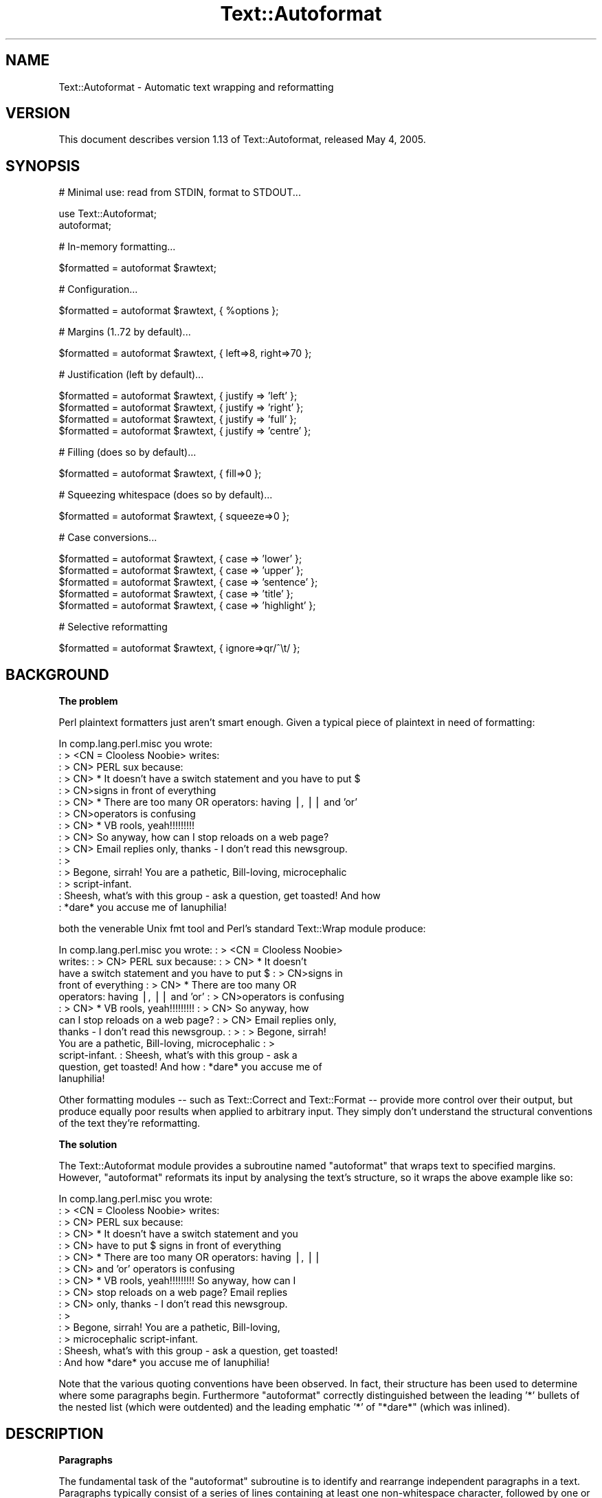 .\" Automatically generated by Pod::Man v1.37, Pod::Parser v1.3
.\"
.\" Standard preamble:
.\" ========================================================================
.de Sh \" Subsection heading
.br
.if t .Sp
.ne 5
.PP
\fB\\$1\fR
.PP
..
.de Sp \" Vertical space (when we can't use .PP)
.if t .sp .5v
.if n .sp
..
.de Vb \" Begin verbatim text
.ft CW
.nf
.ne \\$1
..
.de Ve \" End verbatim text
.ft R
.fi
..
.\" Set up some character translations and predefined strings.  \*(-- will
.\" give an unbreakable dash, \*(PI will give pi, \*(L" will give a left
.\" double quote, and \*(R" will give a right double quote.  | will give a
.\" real vertical bar.  \*(C+ will give a nicer C++.  Capital omega is used to
.\" do unbreakable dashes and therefore won't be available.  \*(C` and \*(C'
.\" expand to `' in nroff, nothing in troff, for use with C<>.
.tr \(*W-|\(bv\*(Tr
.ds C+ C\v'-.1v'\h'-1p'\s-2+\h'-1p'+\s0\v'.1v'\h'-1p'
.ie n \{\
.    ds -- \(*W-
.    ds PI pi
.    if (\n(.H=4u)&(1m=24u) .ds -- \(*W\h'-12u'\(*W\h'-12u'-\" diablo 10 pitch
.    if (\n(.H=4u)&(1m=20u) .ds -- \(*W\h'-12u'\(*W\h'-8u'-\"  diablo 12 pitch
.    ds L" ""
.    ds R" ""
.    ds C` ""
.    ds C' ""
'br\}
.el\{\
.    ds -- \|\(em\|
.    ds PI \(*p
.    ds L" ``
.    ds R" ''
'br\}
.\"
.\" If the F register is turned on, we'll generate index entries on stderr for
.\" titles (.TH), headers (.SH), subsections (.Sh), items (.Ip), and index
.\" entries marked with X<> in POD.  Of course, you'll have to process the
.\" output yourself in some meaningful fashion.
.if \nF \{\
.    de IX
.    tm Index:\\$1\t\\n%\t"\\$2"
..
.    nr % 0
.    rr F
.\}
.\"
.\" For nroff, turn off justification.  Always turn off hyphenation; it makes
.\" way too many mistakes in technical documents.
.hy 0
.if n .na
.\"
.\" Accent mark definitions (@(#)ms.acc 1.5 88/02/08 SMI; from UCB 4.2).
.\" Fear.  Run.  Save yourself.  No user-serviceable parts.
.    \" fudge factors for nroff and troff
.if n \{\
.    ds #H 0
.    ds #V .8m
.    ds #F .3m
.    ds #[ \f1
.    ds #] \fP
.\}
.if t \{\
.    ds #H ((1u-(\\\\n(.fu%2u))*.13m)
.    ds #V .6m
.    ds #F 0
.    ds #[ \&
.    ds #] \&
.\}
.    \" simple accents for nroff and troff
.if n \{\
.    ds ' \&
.    ds ` \&
.    ds ^ \&
.    ds , \&
.    ds ~ ~
.    ds /
.\}
.if t \{\
.    ds ' \\k:\h'-(\\n(.wu*8/10-\*(#H)'\'\h"|\\n:u"
.    ds ` \\k:\h'-(\\n(.wu*8/10-\*(#H)'\`\h'|\\n:u'
.    ds ^ \\k:\h'-(\\n(.wu*10/11-\*(#H)'^\h'|\\n:u'
.    ds , \\k:\h'-(\\n(.wu*8/10)',\h'|\\n:u'
.    ds ~ \\k:\h'-(\\n(.wu-\*(#H-.1m)'~\h'|\\n:u'
.    ds / \\k:\h'-(\\n(.wu*8/10-\*(#H)'\z\(sl\h'|\\n:u'
.\}
.    \" troff and (daisy-wheel) nroff accents
.ds : \\k:\h'-(\\n(.wu*8/10-\*(#H+.1m+\*(#F)'\v'-\*(#V'\z.\h'.2m+\*(#F'.\h'|\\n:u'\v'\*(#V'
.ds 8 \h'\*(#H'\(*b\h'-\*(#H'
.ds o \\k:\h'-(\\n(.wu+\w'\(de'u-\*(#H)/2u'\v'-.3n'\*(#[\z\(de\v'.3n'\h'|\\n:u'\*(#]
.ds d- \h'\*(#H'\(pd\h'-\w'~'u'\v'-.25m'\f2\(hy\fP\v'.25m'\h'-\*(#H'
.ds D- D\\k:\h'-\w'D'u'\v'-.11m'\z\(hy\v'.11m'\h'|\\n:u'
.ds th \*(#[\v'.3m'\s+1I\s-1\v'-.3m'\h'-(\w'I'u*2/3)'\s-1o\s+1\*(#]
.ds Th \*(#[\s+2I\s-2\h'-\w'I'u*3/5'\v'-.3m'o\v'.3m'\*(#]
.ds ae a\h'-(\w'a'u*4/10)'e
.ds Ae A\h'-(\w'A'u*4/10)'E
.    \" corrections for vroff
.if v .ds ~ \\k:\h'-(\\n(.wu*9/10-\*(#H)'\s-2\u~\d\s+2\h'|\\n:u'
.if v .ds ^ \\k:\h'-(\\n(.wu*10/11-\*(#H)'\v'-.4m'^\v'.4m'\h'|\\n:u'
.    \" for low resolution devices (crt and lpr)
.if \n(.H>23 .if \n(.V>19 \
\{\
.    ds : e
.    ds 8 ss
.    ds o a
.    ds d- d\h'-1'\(ga
.    ds D- D\h'-1'\(hy
.    ds th \o'bp'
.    ds Th \o'LP'
.    ds ae ae
.    ds Ae AE
.\}
.rm #[ #] #H #V #F C
.\" ========================================================================
.\"
.IX Title "Text::Autoformat 3"
.TH Text::Autoformat 3 "2005-05-04" "perl v5.8.7" "User Contributed Perl Documentation"
.SH "NAME"
Text::Autoformat \- Automatic text wrapping and reformatting
.SH "VERSION"
.IX Header "VERSION"
This document describes version 1.13 of Text::Autoformat,
released May  4, 2005.
.SH "SYNOPSIS"
.IX Header "SYNOPSIS"
.Vb 1
\& # Minimal use: read from STDIN, format to STDOUT...
.Ve
.PP
.Vb 2
\&        use Text::Autoformat;
\&        autoformat;
.Ve
.PP
.Vb 1
\& # In-memory formatting...
.Ve
.PP
.Vb 1
\&        $formatted = autoformat $rawtext;
.Ve
.PP
.Vb 1
\& # Configuration...
.Ve
.PP
.Vb 1
\&        $formatted = autoformat $rawtext, { %options };
.Ve
.PP
.Vb 1
\& # Margins (1..72 by default)...
.Ve
.PP
.Vb 1
\&        $formatted = autoformat $rawtext, { left=>8, right=>70 };
.Ve
.PP
.Vb 1
\& # Justification (left by default)...
.Ve
.PP
.Vb 4
\&        $formatted = autoformat $rawtext, { justify => 'left' };
\&        $formatted = autoformat $rawtext, { justify => 'right' };
\&        $formatted = autoformat $rawtext, { justify => 'full' };
\&        $formatted = autoformat $rawtext, { justify => 'centre' };
.Ve
.PP
.Vb 1
\& # Filling (does so by default)...
.Ve
.PP
.Vb 1
\&        $formatted = autoformat $rawtext, { fill=>0 };
.Ve
.PP
.Vb 1
\& # Squeezing whitespace (does so by default)...
.Ve
.PP
.Vb 1
\&        $formatted = autoformat $rawtext, { squeeze=>0 };
.Ve
.PP
.Vb 1
\& # Case conversions...
.Ve
.PP
.Vb 5
\&        $formatted = autoformat $rawtext, { case => 'lower' };
\&        $formatted = autoformat $rawtext, { case => 'upper' };
\&        $formatted = autoformat $rawtext, { case => 'sentence' };
\&        $formatted = autoformat $rawtext, { case => 'title' };
\&        $formatted = autoformat $rawtext, { case => 'highlight' };
.Ve
.PP
.Vb 1
\& # Selective reformatting
.Ve
.PP
.Vb 1
\&        $formatted = autoformat $rawtext, { ignore=>qr/^\et/ };
.Ve
.SH "BACKGROUND"
.IX Header "BACKGROUND"
.Sh "The problem"
.IX Subsection "The problem"
Perl plaintext formatters just aren't smart enough. Given a typical
piece of plaintext in need of formatting:
.PP
.Vb 15
\&        In comp.lang.perl.misc you wrote:
\&        : > <CN = Clooless Noobie> writes:
\&        : > CN> PERL sux because:
\&        : > CN>    * It doesn't have a switch statement and you have to put $
\&        : > CN>signs in front of everything
\&        : > CN>    * There are too many OR operators: having |, || and 'or'
\&        : > CN>operators is confusing
\&        : > CN>    * VB rools, yeah!!!!!!!!!
\&        : > CN> So anyway, how can I stop reloads on a web page?
\&        : > CN> Email replies only, thanks - I don't read this newsgroup.
\&        : >
\&        : > Begone, sirrah! You are a pathetic, Bill-loving, microcephalic
\&        : > script-infant.
\&        : Sheesh, what's with this group - ask a question, get toasted! And how
\&        : *dare* you accuse me of Ianuphilia!
.Ve
.PP
both the venerable Unix fmt tool and Perl's standard Text::Wrap module
produce:
.PP
.Vb 12
\&        In comp.lang.perl.misc you wrote:  : > <CN = Clooless Noobie>
\&        writes:  : > CN> PERL sux because:  : > CN>    * It doesn't
\&        have a switch statement and you have to put $ : > CN>signs in
\&        front of everything : > CN>    * There are too many OR
\&        operators: having |, || and 'or' : > CN>operators is confusing
\&        : > CN>    * VB rools, yeah!!!!!!!!!  : > CN> So anyway, how
\&        can I stop reloads on a web page?  : > CN> Email replies only,
\&        thanks - I don't read this newsgroup.  : > : > Begone, sirrah!
\&        You are a pathetic, Bill-loving, microcephalic : >
\&        script-infant.  : Sheesh, what's with this group - ask a
\&        question, get toasted! And how : *dare* you accuse me of
\&        Ianuphilia!
.Ve
.PP
Other formatting modules \*(-- such as Text::Correct and Text::Format \*(--
provide more control over their output, but produce equally poor results
when applied to arbitrary input. They simply don't understand the
structural conventions of the text they're reformatting.
.Sh "The solution"
.IX Subsection "The solution"
The Text::Autoformat module provides a subroutine named \f(CW\*(C`autoformat\*(C'\fR that
wraps text to specified margins. However, \f(CW\*(C`autoformat\*(C'\fR reformats its
input by analysing the text's structure, so it wraps the above example
like so:
.PP
.Vb 15
\&        In comp.lang.perl.misc you wrote:
\&        : > <CN = Clooless Noobie> writes:
\&        : > CN> PERL sux because:
\&        : > CN>    * It doesn't have a switch statement and you
\&        : > CN>      have to put $ signs in front of everything
\&        : > CN>    * There are too many OR operators: having |, ||
\&        : > CN>      and 'or' operators is confusing
\&        : > CN>    * VB rools, yeah!!!!!!!!! So anyway, how can I
\&        : > CN>      stop reloads on a web page? Email replies
\&        : > CN>      only, thanks - I don't read this newsgroup.
\&        : >
\&        : > Begone, sirrah! You are a pathetic, Bill-loving,
\&        : > microcephalic script-infant.
\&        : Sheesh, what's with this group - ask a question, get toasted!
\&        : And how *dare* you accuse me of Ianuphilia!
.Ve
.PP
Note that the various quoting conventions have been observed. In fact,
their structure has been used to determine where some paragraphs begin.
Furthermore \f(CW\*(C`autoformat\*(C'\fR correctly distinguished between the leading
\&'*' bullets of the nested list (which were outdented) and the leading
emphatic '*' of \*(L"*dare*\*(R" (which was inlined).
.SH "DESCRIPTION"
.IX Header "DESCRIPTION"
.Sh "Paragraphs"
.IX Subsection "Paragraphs"
The fundamental task of the \f(CW\*(C`autoformat\*(C'\fR subroutine is to identify and
rearrange independent paragraphs in a text. Paragraphs typically consist
of a series of lines containing at least one non-whitespace character,
followed by one or more lines containing only optional whitespace.
This is a more liberal definition than many other formatters
use: most require an empty line to terminate a paragraph. Paragraphs may
also be denoted by bulleting, numbering, or quoting (see the following
sections).
.PP
Once a paragraph has been isolated, \f(CW\*(C`autoformat\*(C'\fR fills and re-wraps its
lines according to the margins that are specified in its argument list.
These are placed after the text to be formatted, in a hash reference:
.PP
.Vb 1
\&        $tidied = autoformat($messy, {left=>20, right=>60});
.Ve
.PP
By default, \f(CW\*(C`autoformat\*(C'\fR uses a left margin of 1 (first column) and a
right margin of 72.
.PP
You can also control whether (and how) \f(CW\*(C`autoformat\*(C'\fR breaks words at the
end of a line, using the \f(CW'break'\fR option:
.PP
.Vb 3
\&        # Turn off all hyphenation
\&        use Text::Autoformat qw(autoformat break_wrap);
\&        $tidied = autoformat($messy, {break=>break_wrap});
.Ve
.PP
.Vb 3
\&        # Default hyphenation
\&        use Text::Autoformat qw(autoformat break_at);
\&        $tidied = autoformat($messy, {break=>break_at('-')});
.Ve
.PP
.Vb 3
\&        # Use TeX::Hyphen module's hyphenation (module must be installed)
\&        use Text::Autoformat qw(autoformat break_TeX);
\&        $tidied = autoformat($messy, {break=>break_TeX});
.Ve
.PP
Normally, \f(CW\*(C`autoformat\*(C'\fR only reformats the first paragraph it encounters,
and leaves the remainder of the text unaltered. This behaviour is useful
because it allows a one-liner invoking the subroutine to be mapped
onto a convenient keystroke in a text editor, to provide 
one-paragraph-at-a-time reformatting:
.PP
.Vb 1
\&        % cat .exrc
.Ve
.PP
.Vb 1
\&        map f !Gperl -MText::Autoformat -e'autoformat'
.Ve
.PP
(Note that to facilitate such one\-liners, if \f(CW\*(C`autoformat\*(C'\fR is called
in a void context without any text data, it takes its text from
\&\f(CW\*(C`STDIN\*(C'\fR and writes its result to \f(CW\*(C`STDOUT\*(C'\fR).
.PP
To enable \f(CW\*(C`autoformat\*(C'\fR to rearrange the entire input text at once, the
\&\f(CW\*(C`all\*(C'\fR argument is used:
.PP
.Vb 1
\&        $tidied_all = autoformat($messy, {left=>20, right=>60, all=>1});
.Ve
.PP
\&\f(CW\*(C`autoformat\*(C'\fR can also be directed to selectively reformat paragraphs,
using the \f(CW\*(C`ignore\*(C'\fR argument:
.PP
.Vb 1
\&        $tidied_some = autoformat($messy, {ignore=>qr/^[ \et]/});
.Ve
.PP
The value for \f(CW\*(C`ignore\*(C'\fR may be a \f(CW\*(C`qr\*(C'\fR'd regex, a subroutine reference,
or the special string \f(CW'indented'\fR.
.PP
If a regex is specified, any paragraph whose original text matches that
regex will not be reformatted (i.e. it will be printed verbatim).
.PP
If a subroutine is specified, that subroutine will be called once for
each paragraph (with \f(CW$_\fR set to the paragraph's text). The subroutine is
expected to return a true or false value. If it returns true, the
paragraph will not be reformatted.
.PP
If the value of the \f(CW\*(C`ignore\*(C'\fR option is the string \f(CW'indented'\fR,
\&\f(CW\*(C`autoformat\*(C'\fR will ignore any paragraph in which \fIevery\fR line begins with a
whitespace.
.PP
One other special case of ignorance is ignoring mail headers and signature.
This option is specified using the \f(CW\*(C`mail\*(C'\fR argument:
.PP
.Vb 1
\&        $tidied_mesg = autoformat($messy_mesg, {mail=>1});
.Ve
.PP
Note that the \f(CW\*(C`mail\*(C'\fR option automatically implies \f(CW\*(C`all\*(C'\fR.
.Sh "Bulleting and (re\-)numbering"
.IX Subsection "Bulleting and (re-)numbering"
Often plaintext will include lists that are either:
.PP
.Vb 3
\&        * bulleted,
\&        * simply numbered (i.e. 1., 2., 3., etc.), or
\&        * hierarchically numbered (1, 1.1, 1.2, 1.3, 2, 2.1. and so forth).
.Ve
.PP
In such lists, each bulleted item is implicitly a separate paragraph,
and is formatted individually, with the appropriate indentation:
.PP
.Vb 5
\&        * bulleted,
\&        * simply numbered (i.e. 1., 2., 3.,
\&          etc.), or
\&        * hierarchically numbered (1, 1.1,
\&          1.2, 1.3, 2, 2.1. and so forth).
.Ve
.PP
More importantly, if the points are numbered, the numbering is
checked and reordered. For example, a list whose points have been
rearranged:
.PP
.Vb 5
\&        2. Analyze problem
\&        3. Design algorithm
\&        1. Code solution
\&        5. Test
\&        4. Ship
.Ve
.PP
would be renumbered automatically by \f(CW\*(C`autoformat\*(C'\fR:
.PP
.Vb 5
\&        1. Analyze problem
\&        2. Design algorithm
\&        3. Code solution
\&        4. Ship
\&        5. Test
.Ve
.PP
The same reordering would be performed if the \*(L"numbering\*(R" was by letters
(\f(CW\*(C`a.\*(C'\fR \f(CW\*(C`b.\*(C'\fR \f(CW\*(C`c.\*(C'\fR etc.) or Roman numerals (\f(CW\*(C`i.\*(C'\fR \f(CW\*(C`ii.\*(C'\fR \f(CW\*(C`iii.)\*(C'\fR or by
some combination of these (\f(CW\*(C`1a.\*(C'\fR \f(CW\*(C`1b.\*(C'\fR \f(CW\*(C`2a.\*(C'\fR \f(CW\*(C`2b.\*(C'\fR etc.) Handling
disordered lists of letters and Roman numerals presents an interesting
challenge. A list such as:
.PP
.Vb 3
\&        C. Put cat in box.
\&        D. Close lid.
\&        E. Activate Geiger counter.
.Ve
.PP
should be reordered as \f(CW\*(C`A.\*(C'\fR \f(CW\*(C`B.\*(C'\fR \f(CW\*(C`C.,\*(C'\fR whereas:
.PP
.Vb 3
\&        C. Put cat in box.
\&        D. Close lid.
\&        XLI. Activate Geiger counter.
.Ve
.PP
should be reordered \f(CW\*(C`I.\*(C'\fR \f(CW\*(C`II.\*(C'\fR \f(CW\*(C`III.\*(C'\fR 
.PP
The \f(CW\*(C`autoformat\*(C'\fR subroutine solves this problem by always interpreting 
alphabetic bullets as being letters, unless the full list consists
only of valid Roman numerals, at least one of which is two or
more characters long.
.PP
If automatic renumbering isn't wanted, just specify the \f(CW'renumber'\fR
option with a false value. 
.PP
Note that numbers above 1000 at the start of a line are no longer
considered to be paragraph numbering. Numbered paragraphs running that
high are exceptionally rare, and much rarer than paragraphs that look
like this:
.PP
.Vb 6
\&        Although it has long been popular (especially in the year
\&        2001) to point out that we now live in the Future, many
\&        of the promised miracles of Future Life have failed to
\&        eventuate. This is a new phenomenon (it didn't happen in
\&        1001) because the idea that the future might be different
\&        is a new phenomenon.
.Ve
.PP
which the former numbering rules caused to be formatted like this:
.PP
.Vb 1
\&        Although it has long been popular (especially in the year
.Ve
.PP
.Vb 3
\&        2001) to point out that we now live in the Future, many of the
\&              promised miracles of Future Life have failed to eventuate.
\&              This is a new phenomenon (it didn't happen in
.Ve
.PP
.Vb 2
\&        2002) because the idea that the future might be different is a
\&              new phenomenon.
.Ve
.PP
but which are now formatted:
.PP
.Vb 5
\&        Although it has long been popular (especially in the year 2001)
\&        to point out that we now live in the Future, many of the
\&        promised miracles of Future Life have failed to eventuate. This
\&        is a new phenomenon (it didn't happen in 1001) because the idea
\&        that the future might be different is a new phenomenon.
.Ve
.PP
If you want numbers less than 1000 (or other characters strings currently
treated as bullets) to be ignored in this way, you can turn of list formatting
entirely by setting the \f(CW'lists'\fR option to a false value.
.Sh "Quoting"
.IX Subsection "Quoting"
Another case in which contiguous lines may be interpreted as belonging
to different paragraphs, is where they are quoted with distinct quoters.
For example:
.PP
.Vb 6
\&        : > CN> So anyway, how can I stop reloads on a web page? Email
\&        : > CN> replies only, thanks - I don't read this newsgroup.
\&        : > Begone, sirrah! You are a pathetic, Bill-loving,
\&        : > microcephalic script-infant.
\&        : Sheesh, what's with this group - ask a question, get toasted!
\&        : And how *dare* you accuse me of Ianuphilia!
.Ve
.PP
\&\f(CW\*(C`autoformat\*(C'\fR recognizes the various quoting conventions used in this
example and treats it as three paragraphs to be independently
reformatted.
.PP
Block quotations present a different challenge. A typical formatter
would render the following quotation:
.PP
.Vb 3
\&        "We are all of us in the gutter, but some of us are looking at
\&         the stars"
\&                                -- Oscar Wilde
.Ve
.PP
like so:
.PP
.Vb 2
\&        "We are all of us in the gutter, but some of us are looking at
\&        the stars" -- Oscar Wilde
.Ve
.PP
\&\f(CW\*(C`autoformat\*(C'\fR recognizes the quotation structure by matching the
following regular expression against the text component of each
paragraph:
.PP
.Vb 10
\&        / \eA(\es*) # leading whitespace for quotation (["']|``) # opening
\&        quotemark (.*) # quotation (''|\e2) # closing quotemark \es*?\en #
\&        trailing whitespace after quotation (\e1[ ]+) # leading
\&        whitespace for attribution
\&                                #   (must be indented more than
\&                                #   quotation)
\&          (--|-) # attribution introducer ([^\en]*?\en) # first
\&          attribution line ((\e5[^\en]*?$)*) # other attribution lines
\&                                #   (indented no less than first line)
\&          \es*\eZ # optional whitespace to end of paragraph /xsm
.Ve
.PP
When reformatted (see below), the indentation and the attribution
structure will be preserved:
.PP
.Vb 3
\&        "We are all of us in the gutter, but some of us are looking at
\&         the stars"
\&                                -- Oscar Wilde
.Ve
.Sh "Widow control"
.IX Subsection "Widow control"
Note that in the last example, \f(CW\*(C`autoformat\*(C'\fR broke the line at column
68, four characters earlier than it should have. It did so because, if
the full margin width had been used, the formatting would have left the
last two words by themselves on an oddly short last line:
.PP
.Vb 2
\&        "We are all of us in the gutter, but some of us are looking at
\&        the stars"
.Ve
.PP
This phenomenon is known as \*(L"widowing\*(R" and is heavily frowned upon in
typesetting circles. It looks ugly in plaintext too, so \f(CW\*(C`autoformat\*(C'\fR
avoids it by stealing extra words from earlier lines in a paragraph, so
as to leave enough for a reasonable last line. The heuristic used is
that final lines must be at least 10 characters long (though this number
may be adjusted by passing a \f(CW\*(C`widow => \f(CIminlength\f(CW\*(C'\fR argument to
\&\f(CW\*(C`autoformat\*(C'\fR).
.PP
If the last line is too short, the paragraph's right margin is reduced
by one column, and the paragraph is reformatted. This process iterates
until either the last line exceeds nine characters or the margins have
been narrowed by 10% of their original separation. In the latter case,
the reformatter gives up and uses its original formatting.
.Sh "Justification"
.IX Subsection "Justification"
The \f(CW\*(C`autoformat\*(C'\fR subroutine also takes a named argument: \f(CW\*(C`{justify
=> \f(CItype\f(CW}\*(C'\fR, which specifies how each paragraph is to be justified.
The options are: \f(CW'left'\fR (the default), \f(CW\*(C`'right',\*(C'\fR \f(CW'centre'\fR (or
\&\f(CW'center'\fR), and \f(CW'full'\fR. These act on the complete paragraph text
(but \fInot\fR on any quoters before that text). For example, with
\&\f(CW'right'\fR justification:
.PP
.Vb 4
\&         R3>     Now is the Winter of our discontent made
\&         R4> glorious Summer by this son of York. And all
\&         R5> the clouds that lour'd upon our house In the
\&         R6>              deep bosom of the ocean buried.
.Ve
.PP
Full justification is interesting in a fixed-width medium like plaintext
because it usually results in uneven spacing between words. Typically,
formatters provide this by distributing the extra spaces into the first
available gaps of each line:
.PP
.Vb 4
\&         R7> Now is the Winter of our discontent made
\&         R8> glorious Summer by this son of York. And all
\&         R9> the clouds that lour'd upon our house In
\&        R10> the deep bosom of the ocean buried.
.Ve
.PP
This produces a rather jarring visual effect, so \f(CW\*(C`autoformat\*(C'\fR reverses
the strategy and inserts extra spaces at the end of lines:
.PP
.Vb 4
\&        R11> Now is the Winter of our discontent made
\&        R12> glorious Summer by this son of York. And all
\&        R13> the clouds that lour'd upon our house In
\&        R14> the deep bosom of the ocean buried.
.Ve
.PP
Most readers find this less disconcerting.
.Sh "Implicit centring"
.IX Subsection "Implicit centring"
Even if explicit centring is not specified, \f(CW\*(C`autoformat\*(C'\fR will attempt
to automatically detect centred paragraphs and preserve their
justification. It does this by examining each line of the paragraph and
asking: \*(L"if this line were part of a centred paragraph, where would the
centre line have been?\*(R"
.PP
The answer can be determined by adding the length of leading whitespace
before the first word, plus half the length of the full set of words on
the line. That is, for a single line:
.PP
.Vb 2
\&        $line =~ /^(\es*)(.*?)(\es*)$/ $centre =
\&        length($1)+0.5*length($2);
.Ve
.PP
By making the same estimate for every line, and then comparing the
estimates, it is possible to deduce whether all the lines are centred
with respect to the same axis of symmetry (with an allowance of
E<plusmn>1 to cater for the inevitable rounding when the centre
positions of even-length rows were originally computed). If a common
axis of symmetry is detected, \f(CW\*(C`autoformat\*(C'\fR assumes that the lines are
supposed to be centred, and switches to centre-justification mode for
that paragraph.
.PP
Note that this behaviour can to switched off entirely by setting the
\&\f(CW"autocentre"\fR argument false.
.Sh "Case transformations"
.IX Subsection "Case transformations"
The \f(CW\*(C`autoformat\*(C'\fR subroutine can also optionally perform case
conversions on the text it processes. The \f(CW\*(C`{case => \f(CItype\f(CW}\*(C'\fR
argument allows the user to specify five different conversions:
.ie n .IP "'upper'" 4
.el .IP "\f(CW'upper'\fR" 4
.IX Item "'upper'"
This mode unconditionally converts every letter in the reformatted text
to upper\-case;
.ie n .IP "'lower'" 4
.el .IP "\f(CW'lower'\fR" 4
.IX Item "'lower'"
This mode unconditionally converts every letter in the reformatted text
to lower\-case;
.ie n .IP "'sentence'" 4
.el .IP "\f(CW'sentence'\fR" 4
.IX Item "'sentence'"
This mode attempts to generate correctly-cased sentences from the input
text. That is, the first letter after a sentence-terminating punctuator
is converted to upper\-case. Then, each subsequent word in the sentence
is converted to lower\-case, unless that word is originally mixed-case or
contains punctuation. For example, under \f(CW\*(C`{case => 'sentence'}\*(C'\fR:
.Sp
.Vb 1
\&        'POVERTY, MISERY, ETC. are the lot of the PhD candidate. alas!'
.Ve
.Sp
becomes:
.Sp
.Vb 1
\&        'Poverty, misery, etc. are the lot of the PhD candidate. Alas!'
.Ve
.Sp
Note that \f(CW\*(C`autoformat\*(C'\fR is clever enough to recognize that the period
after abbreviations such as \f(CW\*(C`etc.\*(C'\fR is not a sentence terminator.
.Sp
If the argument is specified as \f(CW'sentence '\fR (with one or more
trailing whitespace characters) those characters are used to replace the
single space that appears at the end of the sentence. For example,
\&\f(CW\*(C`autoformat($text, {case=>'sentence '}\*(C'\fR) would produce:
.Sp
.Vb 1
\&        'Poverty, misery, etc. are the lot of the PhD candidate. Alas!'
.Ve
.ie n .IP "'title'" 4
.el .IP "\f(CW'title'\fR" 4
.IX Item "'title'"
This mode behaves like \f(CW'sentence'\fR except that the first letter of
\&\fIevery\fR word is capitalized:
.Sp
.Vb 1
\&        'What I Did On My Summer Vacation In Monterey'
.Ve
.ie n .IP "'highlight'" 4
.el .IP "\f(CW'highlight'\fR" 4
.IX Item "'highlight'"
This mode behaves like \f(CW'title'\fR except that trivial words are not
capitalized:
.Sp
.Vb 1
\&        'What I Did on my Summer Vacation in Monterey'
.Ve
.Sh "Selective reformatting"
.IX Subsection "Selective reformatting"
You can select which paragraphs \f(CW\*(C`autoformat\*(C'\fR actually reformats (or,
rather, those it \fIdoesn't\fR reformat) using the \f(CW"ignore"\fR flag.
.PP
For example:
.PP
.Vb 2
\&        # Reformat all paras except those containing "verbatim"...
\&        print autoformat { all => 1, ignore => qr/verbatim/i }, $text;
.Ve
.PP
.Vb 3
\&        # Reformat all paras except those less that 3 lines long...
\&        print autoformat { all => 1, ignore => sub { tr/\en/\en/ < 3
\&        } }, $text;
.Ve
.PP
.Vb 2
\&        # Reformat all paras except those that are indented...
\&        print autoformat { all => 1, ignore => qr/^\es/m }, $text;
.Ve
.PP
.Vb 2
\&        # Reformat all paras except those that are indented (easier)...
\&        print autoformat { all => 1, ignore => 'indented' }, $text;
.Ve
.SH "SEE ALSO"
.IX Header "SEE ALSO"
The Text::Reform module
.SH "AUTHOR"
.IX Header "AUTHOR"
Damian Conway (damian@conway.org)
.SH "BUGS"
.IX Header "BUGS"
There are undoubtedly serious bugs lurking somewhere in code this funky
:\-) Bug reports and other feedback are most welcome.
.SH "COPYRIGHT"
.IX Header "COPYRIGHT"
Copyright (c) 1997\-2000, Damian Conway. All Rights Reserved. This module
is free software. It may be used, redistributed and/or modified under
the terms of the Perl Artistic License (see
http://www.perl.com/perl/misc/Artistic.html)
